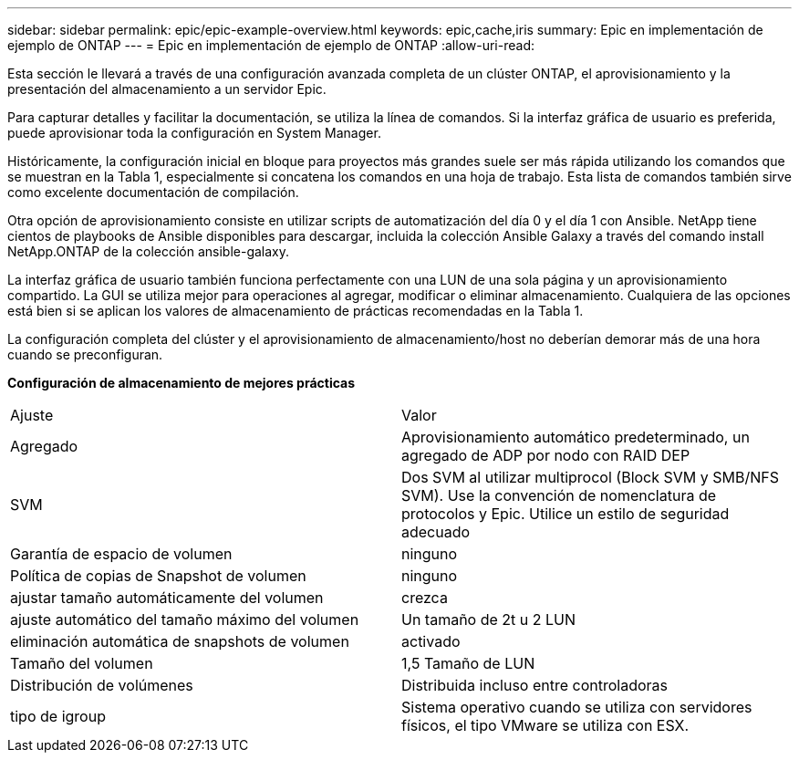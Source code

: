 ---
sidebar: sidebar 
permalink: epic/epic-example-overview.html 
keywords: epic,cache,iris 
summary: Epic en implementación de ejemplo de ONTAP 
---
= Epic en implementación de ejemplo de ONTAP
:allow-uri-read: 


[role="lead"]
Esta sección le llevará a través de una configuración avanzada completa de un clúster ONTAP, el aprovisionamiento y la presentación del almacenamiento a un servidor Epic.

Para capturar detalles y facilitar la documentación, se utiliza la línea de comandos. Si la interfaz gráfica de usuario es preferida, puede aprovisionar toda la configuración en System Manager.

Históricamente, la configuración inicial en bloque para proyectos más grandes suele ser más rápida utilizando los comandos que se muestran en la Tabla 1, especialmente si concatena los comandos en una hoja de trabajo. Esta lista de comandos también sirve como excelente documentación de compilación.

Otra opción de aprovisionamiento consiste en utilizar scripts de automatización del día 0 y el día 1 con Ansible. NetApp tiene cientos de playbooks de Ansible disponibles para descargar, incluida la colección Ansible Galaxy a través del comando install NetApp.ONTAP de la colección ansible-galaxy.

La interfaz gráfica de usuario también funciona perfectamente con una LUN de una sola página y un aprovisionamiento compartido. La GUI se utiliza mejor para operaciones al agregar, modificar o eliminar almacenamiento. Cualquiera de las opciones está bien si se aplican los valores de almacenamiento de prácticas recomendadas en la Tabla 1.

La configuración completa del clúster y el aprovisionamiento de almacenamiento/host no deberían demorar más de una hora cuando se preconfiguran.

*Configuración de almacenamiento de mejores prácticas*

[cols="1,1"]
|===


| Ajuste | Valor 


| Agregado | Aprovisionamiento automático predeterminado, un agregado de ADP por nodo con RAID DEP 


| SVM | Dos SVM al utilizar multiprocol (Block SVM y SMB/NFS SVM). Use la convención de nomenclatura de protocolos y Epic. Utilice un estilo de seguridad adecuado 


| Garantía de espacio de volumen | ninguno 


| Política de copias de Snapshot de volumen | ninguno 


| ajustar tamaño automáticamente del volumen | crezca 


| ajuste automático del tamaño máximo del volumen | Un tamaño de 2t u 2 LUN 


| eliminación automática de snapshots de volumen | activado 


| Tamaño del volumen | 1,5 Tamaño de LUN 


| Distribución de volúmenes | Distribuida incluso entre controladoras 


| tipo de igroup | Sistema operativo cuando se utiliza con servidores físicos, el tipo VMware se utiliza con ESX. 
|===